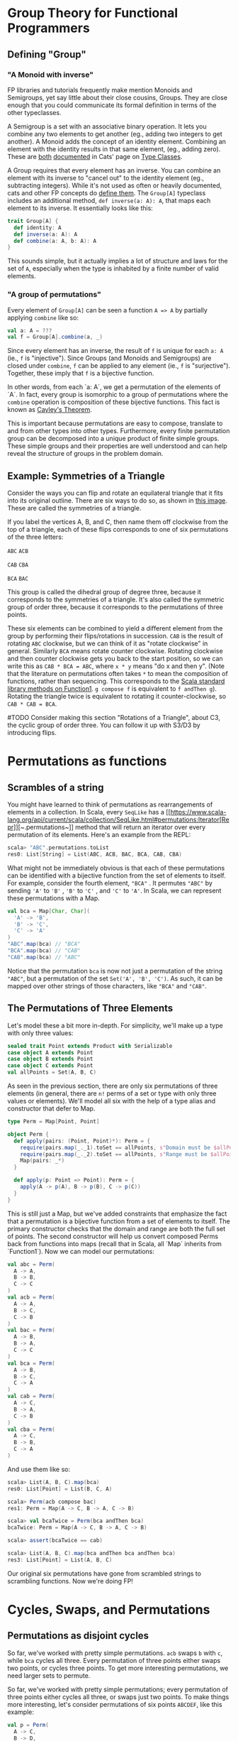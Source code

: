 * Group Theory for Functional Programmers
** Defining "Group"
*** "A Monoid with inverse"

    FP libraries and tutorials frequently make mention Monoids and Semigroups, yet say little about their close cousins, Groups. They are close enough that you could communicate its formal definition in terms of the other typeclasses.

    A Semigroup is a set with an associative binary operation. It lets you combine any two elements to get another (eg., adding two integers to get another). A Monoid adds the concept of an identity element. Combining an element with the identity results in that same element, (eg., adding zero). These are [[https://typelevel.org/cats/typeclasses/semigroup.html][both]] [[https://typelevel.org/cats/typeclasses/monoid.html][documented]] in Cats' page on [[https://typelevel.org/cats/typeclasses][Type Classes]]. 

    A Group requires that every element has an inverse. You can combine an element with its inverse to "cancel out" to the identity element (eg., subtracting integers). While it's not used as often or heavily documented, cats and other FP concepts do [[https://typelevel.org/cats/api/cats/kernel/Group.html][define them]]. The ~Group[A]~ typeclass includes an additional method, ~def inverse(a: A): A~, that maps each element to its inverse. It essentially looks like this:

    #+BEGIN_SRC scala
    trait Group[A] {
      def identity: A
      def inverse(a: A): A
      def combine(a: A, b: A): A
    }
    #+END_SRC

    This sounds simple, but it actually implies a lot of structure and laws for the set of ~A~, especially when the type is inhabited by a finite number of valid elements.

*** "A group of permutations"

    Every element of ~Group[A]~ can be seen a function ~A => A~ by partially applying ~combine~ like so:

    #+BEGIN_SRC scala
    val a: A = ???
    val f = Group[A].combine(a, _)
    #+END_SRC

    Since every element has an inverse, the result of ~f~ is unique for each ~a: A~ (ie., ~f~ is "injective"). Since Groups (and Monoids and Semigroups) are closed under ~combine~, ~f~ can be applied to any element (ie., ~f~ is "surjective"). Together, these imply that ~f~ is a bijective function.

    In other words, from each `a: A`, we get a permutation of the elements of `A`. In fact, every group is isomorphic to a group of permutations where the ~combine~ operation is composition of these bijective functions. This fact is known as [[https://en.wikipedia.org/wiki/Cayley%27s_theorem][Cayley's Theorem]].

    This is important because permutations are easy to compose, translate to and from other types into other types. Furthermore, every finite permutation group can be decomposed into a unique product of finite simple groups. These simple groups and their properties are well understood and can help reveal the structure of groups in the problem domain.

** Example: Symmetries of a Triangle

   Consider the ways you can flip and rotate an equilateral triangle that it fits into its original outline. There are six ways to do so, as shown in [[https://www.researchgate.net/figure/The-set-of-symmetry-transformations-that-define-the-symmetry-group-of-the-equilateral_fig2_51680377][this image]]. These are called the symmetries of a triangle.

   If you label the vertices A, B, and C, then name them off clockwise from the top of a triangle, each of these flips corresponds to one of six permutations of the three letters:

   ~ABC~ ~ACB~

   ~CAB~ ~CBA~

   ~BCA~ ~BAC~

   This group is called the dihedral group of degree three, because it corresponds to the symmetries of a triangle. It's also called the symmetric group of order three, because it corresponds to the permutations of three points.

   These six elements can be combined to yield a different element from the group by performing their flips/rotations in succession. ~CAB~ is the result of rotating ~ABC~ clockwise, but we can think of it as "rotate clockwise" in general. Similarly ~BCA~ means rotate counter clockwise. Rotating clockwise and then counter clockwise gets you back to the start position, so we can write this as ~CAB * BCA = ABC~, where ~x * y~ means "do x and then y". (Note that the literature on permutations often takes ~*~ to mean the composition of functions, rather than sequencing. This corresponds to the [[https://www.scala-lang.org/api/current/scala/Function1.html][Scala standard library methods on Function1]]. ~g compose f~ is equivalent to ~f andThen g~). Rotating the triangle twice is equivalent to rotating it counter-clockwise, so ~CAB * CAB = BCA~.

   #TODO Consider making this section "Rotations of a Triangle", about C3, the cyclic group of order three. You can follow it up with S3/D3 by introducing flips.


* Permutations as functions
** Scrambles of a string

   You might have learned to think of permutations as rearrangements of elements in a collection. In Scala, every ~SeqLike~ has a [[https://www.scala-lang.org/api/current/scala/collection/SeqLike.html#permutations:Iterator[Repr]][~.permutations~]] method that will return an iterator over every permutation of its elements. Here's an example from the REPL:

   #+BEGIN_SRC scala
   scala> "ABC".permutations.toList
   res0: List[String] = List(ABC, ACB, BAC, BCA, CAB, CBA)
   #+END_SRC

   What might not be immediately obvious is that each of these permutations can be identified with a bijective function from the set of elements to itself. For example, consider the fourth element, ~"BCA"~ . It permutes ~"ABC"~ by sending ~'A'~ to ~'B'~ , ~'B'~ to ~'C'~ , and  ~'C'~ to ~'A'~. In Scala, we can represent these permutations with a Map.

   #+BEGIN_SRC scala
   val bca = Map[Char, Char](
     'A' -> 'B',
     'B' -> 'C',
     'C' -> 'A'
   )
   "ABC".map(bca) // "BCA"
   "BCA".map(bca) // "CAB"
   "CAB".map(bca) // "ABC"
   #+END_SRC
   
   Notice that the permutation ~bca~ is now not just a permutation of the string ~"ABC"~, but a permutation of the set ~Set('A', 'B', 'C')~. As such, it can be mapped over other strings of those characters, like ~"BCA"~ and ~"CAB"~.
    
** The Permutations of Three Elements

   Let's model these a bit more in-depth. For simplicity, we'll make up a type with only three values:

   #+BEGIN_SRC scala
   sealed trait Point extends Product with Serializable
   case object A extends Point
   case object B extends Point
   case object C extends Point
   val allPoints = Set(A, B, C)
   #+END_SRC

   As seen in the previous section, there are only six permutations of three elements (in general, there are ~n!~ perms of a set or type with only three values or elements). We'll model all six with the help of a type alias and constructor that defer to Map.

   #+BEGIN_SRC scala
   type Perm = Map[Point, Point]

   object Perm {
     def apply(pairs: (Point, Point)*): Perm = {
       require(pairs.map(_._1).toSet == allPoints, s"Domain must be $allPoints.")
       require(pairs.map(_._2).toSet == allPoints, s"Range must be $allPoints.")
       Map(pairs: _*)
     }

     def apply(p: Point => Point): Perm = {
       apply(A -> p(A), B -> p(B), C -> p(C))
     }
   }
   #+END_SRC

   This is still just a Map, but we've added constraints that emphasize the fact that a permutation is a bijective function from a set of elements to itself. The primary constructor checks that the domain and range are both the full set of points. The second constructor will help us convert composed Perms back from functions into maps (recall that in Scala, all `Map` inherits from `Function1`). Now we can model our permutations:

   #+BEGIN_SRC scala
   val abc = Perm(
     A -> A,
     B -> B,
     C -> C
   )
   val acb = Perm(
     A -> A,
     B -> C,
     C -> B
   )
   val bac = Perm(
     A -> B,
     B -> A,
     C -> C
   )
   val bca = Perm(
     A -> B,
     B -> C,
     C -> A
   )
   val cab = Perm(
     A -> C,
     B -> A,
     C -> B
   )
   val cba = Perm(
     A -> C,
     B -> B,
     C -> A
   )
   #+END_SRC

   And use them like so: 

   #+BEGIN_SRC scala
   scala> List(A, B, C).map(bca)
   res0: List[Point] = List(B, C, A)

   scala> Perm(acb compose bac)
   res1: Perm = Map(A -> C, B -> A, C -> B)

   scala> val bcaTwice = Perm(bca andThen bca)
   bcaTwice: Perm = Map(A -> C, B -> A, C -> B)

   scala> assert(bcaTwice == cab)

   scala> List(A, B, C).map(bca andThen bca andThen bca)
   res3: List[Point] = List(A, B, C)
   #+END_SRC

   Our original six permutations have gone from scrambled strings to scrambling functions. Now we're doing FP!


* Cycles, Swaps, and Permutations
** Permutations as disjoint cycles
  So far, we've worked with pretty simple permutations. ~acb~ swaps ~b~ with ~c~, while ~bca~ cycles all three. Every permutation of three points either swaps two points, or cycles three points. To get more interesting permutations, we need larger sets to permute.

  So far, we've worked with pretty simple permutations; every permutation of three points either cycles all three, or swaps just two points. To make things more interesting, let's consider permutations of six points ~ABCDEF~, like this example:

  #+BEGIN_SRC scala
  val p = Perm(
    A -> C,
    B -> D,
    C -> E,
    D -> A,
    E -> B,
    F -> F
  )
  #+END_SRC

  If we apply ~p~ to ~A~, we get ~C~. If we apply ~p~ again to the result, we get ~E~ via ~p(p(A)) == p(C) == E~. If we continue applying ~p~ repeatedly, we eventually get ~A~ again. Since we see 5 elements before repeating, we call this a 5-cycle, which we can draw like so: ~A -> C -> E -> B -> D -> A~. (Notice that ~F~ gets mapped back to itself; it's technically a 1-cycle, but we'll typically ignore cases like this.)

  It's actually true in general that a permutation of a finite number of elements will map an element to itself given repeated applications. Because the number of elements is finite, we must eventually repeat some result, and since everything argument gets mapped to a unique result, the only way we can repeat a result is by repeating an argument we've seen.

  Let's consider a different permutation:

  #+BEGIN_SRC scala
  val r = Perm(
    A -> B,
    B -> C,
    C -> A,
    D -> D,
    E -> F,
    F -> E,
  )
  #+END_SRC

  We can decompose ~r~ into two cycles: (A -> B -> C -> A), and (E -> F -> E). 

** Cycles as the composition of swaps  

Let's once again consider a simple 3-cycle.

* Group Theory
** Concepts we'll use
*** Parity
    - Permutations decompose into disjoint cycles
    - Cycles decompose into sum of swaps
    - 3-Cycles are even
    - Even/odd, positive/negative, true/false
*** Conjugate
    - A B A'
    - A: setup moves
    - B: useful alg
*** Commutator
    - A B A' B'
    - Measure of non-abelian-ness
    - Even permutation
    - Minimal intersection is a 3-cycle 

* Rubik's Cube
** Mechanical Structure
*** 48 stickers: A Permutation!
    - Center stickers are stationary
    - "Homomorphism into S48"
    - ie., permutation of 48 points
    - Difficult to see structure
    - Array[Int] contains many illegal scrambles
*** 21 pieces: Product of disjoint Permutations
    - Stickers cluster on pieces
    - 8 corners, 12 edges, 1 core
    - Edge and Corner pieces are distinct
    - Centers pieces are fixed to core
    - 8! * 3^8 * 12! * 2^12 ???
    - Not quite...
*** Piece Orientations (demo)
    - Each corner has 3 orientations
    - Each edge has 2 orientations
    - Orientation definitions are arbitrary
** Group Structure
*** Generators
    - <U, D, R, L, F, B>
    - Each is a paired 4-cycles
    - Edge and corner parity are synced
    - Orientation of final piece is fixed
*** Subgroups
    - CO: Corner Orientation
    - CP: Corner Permutation
    - EO: Edge Orientation
    - EP: Edge Permutation
    - Orientation is Normal
    - Semidirect product of Orientation and Permutation
    - Or subdirect product of Edges and Corners
*** Minimal operations (summary)
    - Orientation flips are paired
    - 3-cycles of edges/corners
    - or swap 2 edges and 2 corners
*** 43 quintillion
    - (8! * 12!)   * 3^8 * 2^12 (overcounts)
    - (8! * 12!)/2 * 3^7 * 2^11 (corrected)
* Solution
** Approaches
*** Thistlewaite (Computers)
    - <U2, D2, R2, L2, F2, B2> - Half-turn subgroup (even perm)
    - <U, D, R2, L2, F2, B2> - CO preserved
    - <U, D, R, L, F2, B2> - EO preserved
    - <U, D, R, L, F, B> - Full Rubik's Group
*** Layer-by-layer (Humans)
    - Demo
    - CFOP: Cross, F2L, Orientation, Permutation
*** Blind (Cycle decomposition)
    - Memorize Cycles
    - eg. CubeState
    - Commutators!
    - No demo. (sorry)
** Model (Demo Code)
*** Cube State
https://github.com/stewSquared/twisty-groups/src/main/scala/twistygroups/cube/model/CubeState.scala
*** Algorithms DSL
https://github.com/stewSquared/twisty-groups/src/main/scala/twistygroups/cube/algs/Alg.scala
** Corner Commutators (Live Coding Demo)
https://github.com/stewSquared/twisty-groups/src/main/scala/twistygroups/example/CornerComms.scala
** Solve! (Cube Demo)
* Resources and References
** Libraries
   - Cats (Typeclasses): https://github.com/typelevel/cats
   - Spire (Math): https://github.com/typelevel/spire
   - AlaSc (Computational Group Theory): https://github.com/denisrosset/alasc
   - Cuble.js (bluetooth): https://github.com/cubing/cuble.js
   - Twisty.js (cube animations): https://github.com/cubing/twisty.js
** Reading
   - A Book of Abstract Algebra by Charles C. Pinter
   - Ryan Heise's puzzle page: https://www.ryanheise.com/cube/theory.html
   - Macky's blindsolving page: https://cubefreak.net/bld/3op_guide.php
   - Rubik's Cube Group at Wikipedia: https://en.wikipedia.org/wiki/Rubik%27s_Cube_group
   - Group Theory and the Rubik's Cube: http://www.math.harvard.edu/~jjchen/docs/Group%20Theory%20and%20the%20Rubik's%20Cube.pdf
   - Intuition for SemiDirect Products http://rwoodley.org/?p=1550
** Buy Puzzles
   - Giiker Cube: http://giiker.cn 
   - http://TheCubicle.com 
   - http://SpeedCubeShop.com

